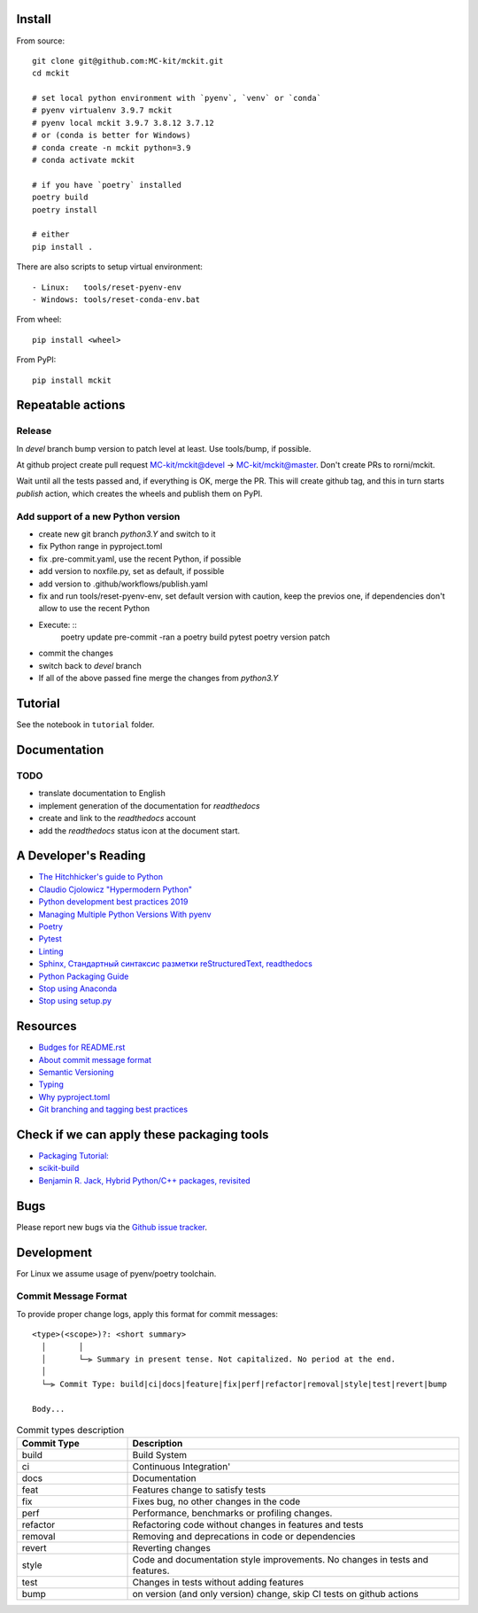 

Install
-------

From source: ::

    git clone git@github.com:MC-kit/mckit.git
    cd mckit

    # set local python environment with `pyenv`, `venv` or `conda`
    # pyenv virtualenv 3.9.7 mckit
    # pyenv local mckit 3.9.7 3.8.12 3.7.12
    # or (conda is better for Windows)
    # conda create -n mckit python=3.9
    # conda activate mckit

    # if you have `poetry` installed
    poetry build
    poetry install

    # either
    pip install .

There are also scripts to setup virtual environment: ::

    - Linux:   tools/reset-pyenv-env
    - Windows: tools/reset-conda-env.bat

From wheel: ::

    pip install <wheel>


From PyPI: ::

    pip install mckit

Repeatable actions
------------------

Release
~~~~~~~

In `devel` branch bump version to patch level at least. Use tools/bump, if possible.

At github project create pull request MC-kit/mckit@devel -> MC-kit/mckit@master. Don't create PRs to rorni/mckit.

Wait until all the tests passed and, if everything is OK, merge the PR.
This will create github tag, and this in turn starts `publish` action, which
creates the wheels and publish them on PyPI.


Add support of a new Python version
~~~~~~~~~~~~~~~~~~~~~~~~~~~~~~~~~~~

- create new git branch `python3.Y` and switch to it
- fix Python range in pyproject.toml
- fix .pre-commit.yaml, use the recent Python, if possible
- add version to noxfile.py, set as default, if possible
- add version to .github/workflows/publish.yaml
- fix and run tools/reset-pyenv-env, set default version with caution, keep the previos one, if
  dependencies don't allow to use the recent Python
- Execute: ::
    poetry update
    pre-commit -ran a
    poetry build
    pytest
    poetry version patch

- commit the changes
- switch back to `devel` branch
- If all of the above passed fine merge the changes from `python3.Y`


Tutorial
--------
See the notebook in ``tutorial`` folder.

Documentation
--------------
.. TODO add reference to readthedocs

TODO
~~~~
.. TODO add nearest future plans.

* translate documentation to English
* implement generation of the documentation for `readthedocs`
* create and link to the `readthedocs` account
* add the `readthedocs` status icon at the document start.

A Developer's Reading
----------------------
* `The Hitchhicker's guide to Python <https://docs.python-guide.org/>`_
* `Claudio Cjolowicz "Hypermodern Python" <https://cjolowicz.github.io/posts/hypermodern-python-01-setup>`_
* `Python development best practices 2019 <https://flynn.gg/blog/software-best-practices-python-2019/>`_
* `Managing Multiple Python Versions With pyenv <https://realpython.com/intro-to-pyenv/>`_
* `Poetry  <https://python-poetry.org/>`_
* `Pytest <https://docs.pytest.org/en/stable/index.html>`_
* `Linting <https://cjolowicz.github.io/posts/hypermodern-python-03-linting>`_
* `Sphinx, Стандартный синтаксис разметки  reStructuredText, readthedocs <https://sphinx-ru.readthedocs.io/ru/latest/rst-markup.html>`_
* `Python Packaging Guide <https://packaging.python.org>`_
* `Stop using Anaconda <https://medium.com/swlh/stop-using-anaconda-for-your-data-science-projects-1fc29821c6f6>`_
* `Stop using setup.py <https://blog.ganssle.io/articles/2021/10/setup-py-deprecated.html>`_

Resources
---------
* `Budges for README.rst <https://github.com/Naereen/badges/blob/master/README.rst>`_
* `About commit message format <https://github.com/angular/angular/blob/master/CONTRIBUTING.md#commit>`_
* `Semantic Versioning <https://semver.org/>`_
* `Typing <https://www.python.org/dev/peps/pep-0484/>`_
* `Why pyproject.toml <https://www.python.org/dev/peps/pep-0518/>`_
* `Git branching and tagging best practices <https://nvie.com/posts/a-successful-git-branching-model/>`_

Check if we can apply these packaging tools
-------------------------------------------
* `Packaging Tutorial: <https://python-packaging-tutorial.readthedocs.io/en/latest/binaries_dependencies.html>`_
* `scikit-build <https://scikit-build.readthedocs.io/en/latest/index.html>`_
* `Benjamin R. Jack, Hybrid Python/C++ packages, revisited <https://www.benjack.io/2018/02/02/python-cpp-revisited.html>`_

Bugs
----

Please report new bugs via the `Github issue tracker <https://github.com/rorni/mckit/issues>`_.


Development
-----------

For Linux we assume usage of pyenv/poetry toolchain.

.. TODO explain details for activation of development environment
.. TODO add MKL handling stuff.

Commit Message Format
~~~~~~~~~~~~~~~~~~~~~

To provide proper change logs, apply this format for commit messages::

    <type>(<scope>)?: <short summary>
      │       │
      │       └─⫸ Summary in present tense. Not capitalized. No period at the end.
      │
      └─⫸ Commit Type: build|ci|docs|feature|fix|perf|refactor|removal|style|test|revert|bump

    Body...

.. list-table:: Commit types description
    :widths: 10 30
    :header-rows: 1

    * - Commit Type
      - Description
    * - build
      - Build System
    * - ci
      - Continuous Integration'
    * - docs
      - Documentation
    * - feat
      - Features change to satisfy tests
    * - fix
      - Fixes bug, no other changes in the code
    * - perf
      - Performance, benchmarks or profiling changes.
    * - refactor
      - Refactoring code without changes in features and tests
    * - removal
      - Removing and deprecations in code or dependencies
    * - revert
      - Reverting changes
    * - style
      - Code and documentation style improvements. No changes in tests and features.
    * - test
      - Changes in tests without adding features
    * - bump
      - on version (and only version) change, skip CI tests on github actions

